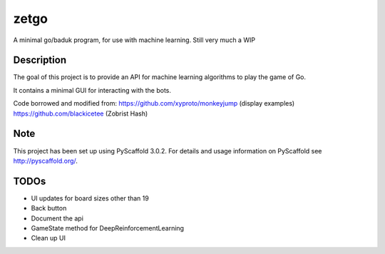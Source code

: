 =====
zetgo
=====


A minimal go/baduk program, for use with machine learning. Still very much a WIP


Description
===========

The goal of this project is to provide an API for machine learning algorithms to play the game of Go.

It contains a minimal GUI for interacting with the bots.

Code borrowed and modified from:
https://github.com/xyproto/monkeyjump (display examples)
https://github.com/blackicetee (Zobrist Hash)

.. image::/src/zetgo/images/goban.png


Note
====

This project has been set up using PyScaffold 3.0.2. For details and usage
information on PyScaffold see http://pyscaffold.org/.


TODOs
=====

- UI updates for board sizes other than 19
- Back button
- Document the api
- GameState method for DeepReinforcementLearning 
- Clean up UI
